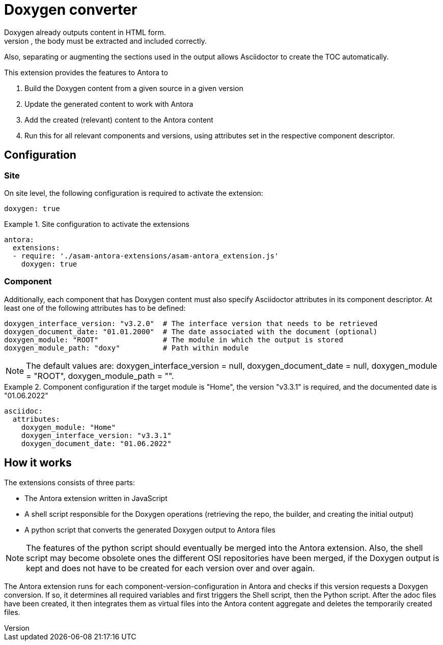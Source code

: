 = Doxygen converter
Doxygen already outputs content in HTML form.
However, to use this in an Antora environment, the body must be extracted and included correctly.
Also, separating or augmenting the sections used in the output allows Asciidoctor to create the TOC automatically.

This extension provides the features to Antora to

. Build the Doxygen content from a given source in a given version
// TODO: Remove building from Antora pipeline and get generated content either from the source or a different repo / location. This will massively save time and remove the need to add doxygen-specific features to the Antora Docker image.
. Update the generated content to work with Antora
. Add the created (relevant) content to the Antora content
. Run this for all relevant components and versions, using attributes set in the respective component descriptor.

== Configuration
=== Site
On site level, the following configuration is required to activate the extension:

[source, YAML]
----
doxygen: true
----

.Site configuration to activate the extensions
====
[source,YAML]
----
antora:
  extensions:
  - require: './asam-antora-extensions/asam-antora_extension.js'
    doxygen: true
----
====

=== Component
Additionally, each component that has Doxygen content must also specify Asciidoctor attributes in its component descriptor.
At least one of the following attributes has to be defined:

[source, YAML]
----
doxygen_interface_version: "v3.2.0"  # The interface version that needs to be retrieved
doxygen_document_date: "01.01.2000"  # The date associated with the document (optional)
doxygen_module: "ROOT"               # The module in which the output is stored
doxygen_module_path: "doxy"          # Path within module
----

NOTE: The default values are: doxygen_interface_version = null, doxygen_document_date = null, doxygen_module = "ROOT", doxygen_module_path = "".

.Component configuration if the target module is "Home", the version "v3.3.1" is required, and the documented date is "01.06.2022"
====
[source,YAML]
----
asciidoc:
  attributes:
    doxygen_module: "Home"
    doxygen_interface_version: "v3.3.1"
    doxygen_document_date: "01.06.2022"
----
====

== How it works
The extensions consists of three parts:

* The Antora extension written in JavaScript
* A shell script responsible for the Doxygen operations (retrieving the repo, the builder, and creating the initial output)
* A python script that converts the generated Doxygen output to Antora files

NOTE: The features of the python script should eventually be merged into the Antora extension.
Also, the shell script may become obsolete ones the different OSI repositories have been merged, if the Doxygen output is kept and does not have to be created for each version over and over again.

The Antora extension runs for each component-version-configuration in Antora and checks if this version requests a Doxygen conversion.
If so, it determines all required variables and first triggers the Shell script, then the Python script.
After the adoc files have been created, it then integrates them as virtual files into the Antora content aggregate and deletes the temporarily created files.
